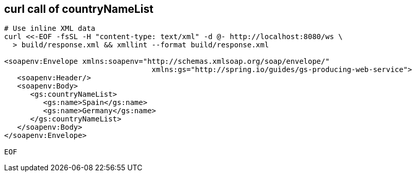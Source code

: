 == curl call of countryNameList
[source,bash]
----
# Use inline XML data
curl <<-EOF -fsSL -H "content-type: text/xml" -d @- http://localhost:8080/ws \
  > build/response.xml && xmllint --format build/response.xml

<soapenv:Envelope xmlns:soapenv="http://schemas.xmlsoap.org/soap/envelope/"
                                  xmlns:gs="http://spring.io/guides/gs-producing-web-service">
   <soapenv:Header/>
   <soapenv:Body>
      <gs:countryNameList>
         <gs:name>Spain</gs:name>
         <gs:name>Germany</gs:name>
      </gs:countryNameList>
   </soapenv:Body>
</soapenv:Envelope>

EOF
----
